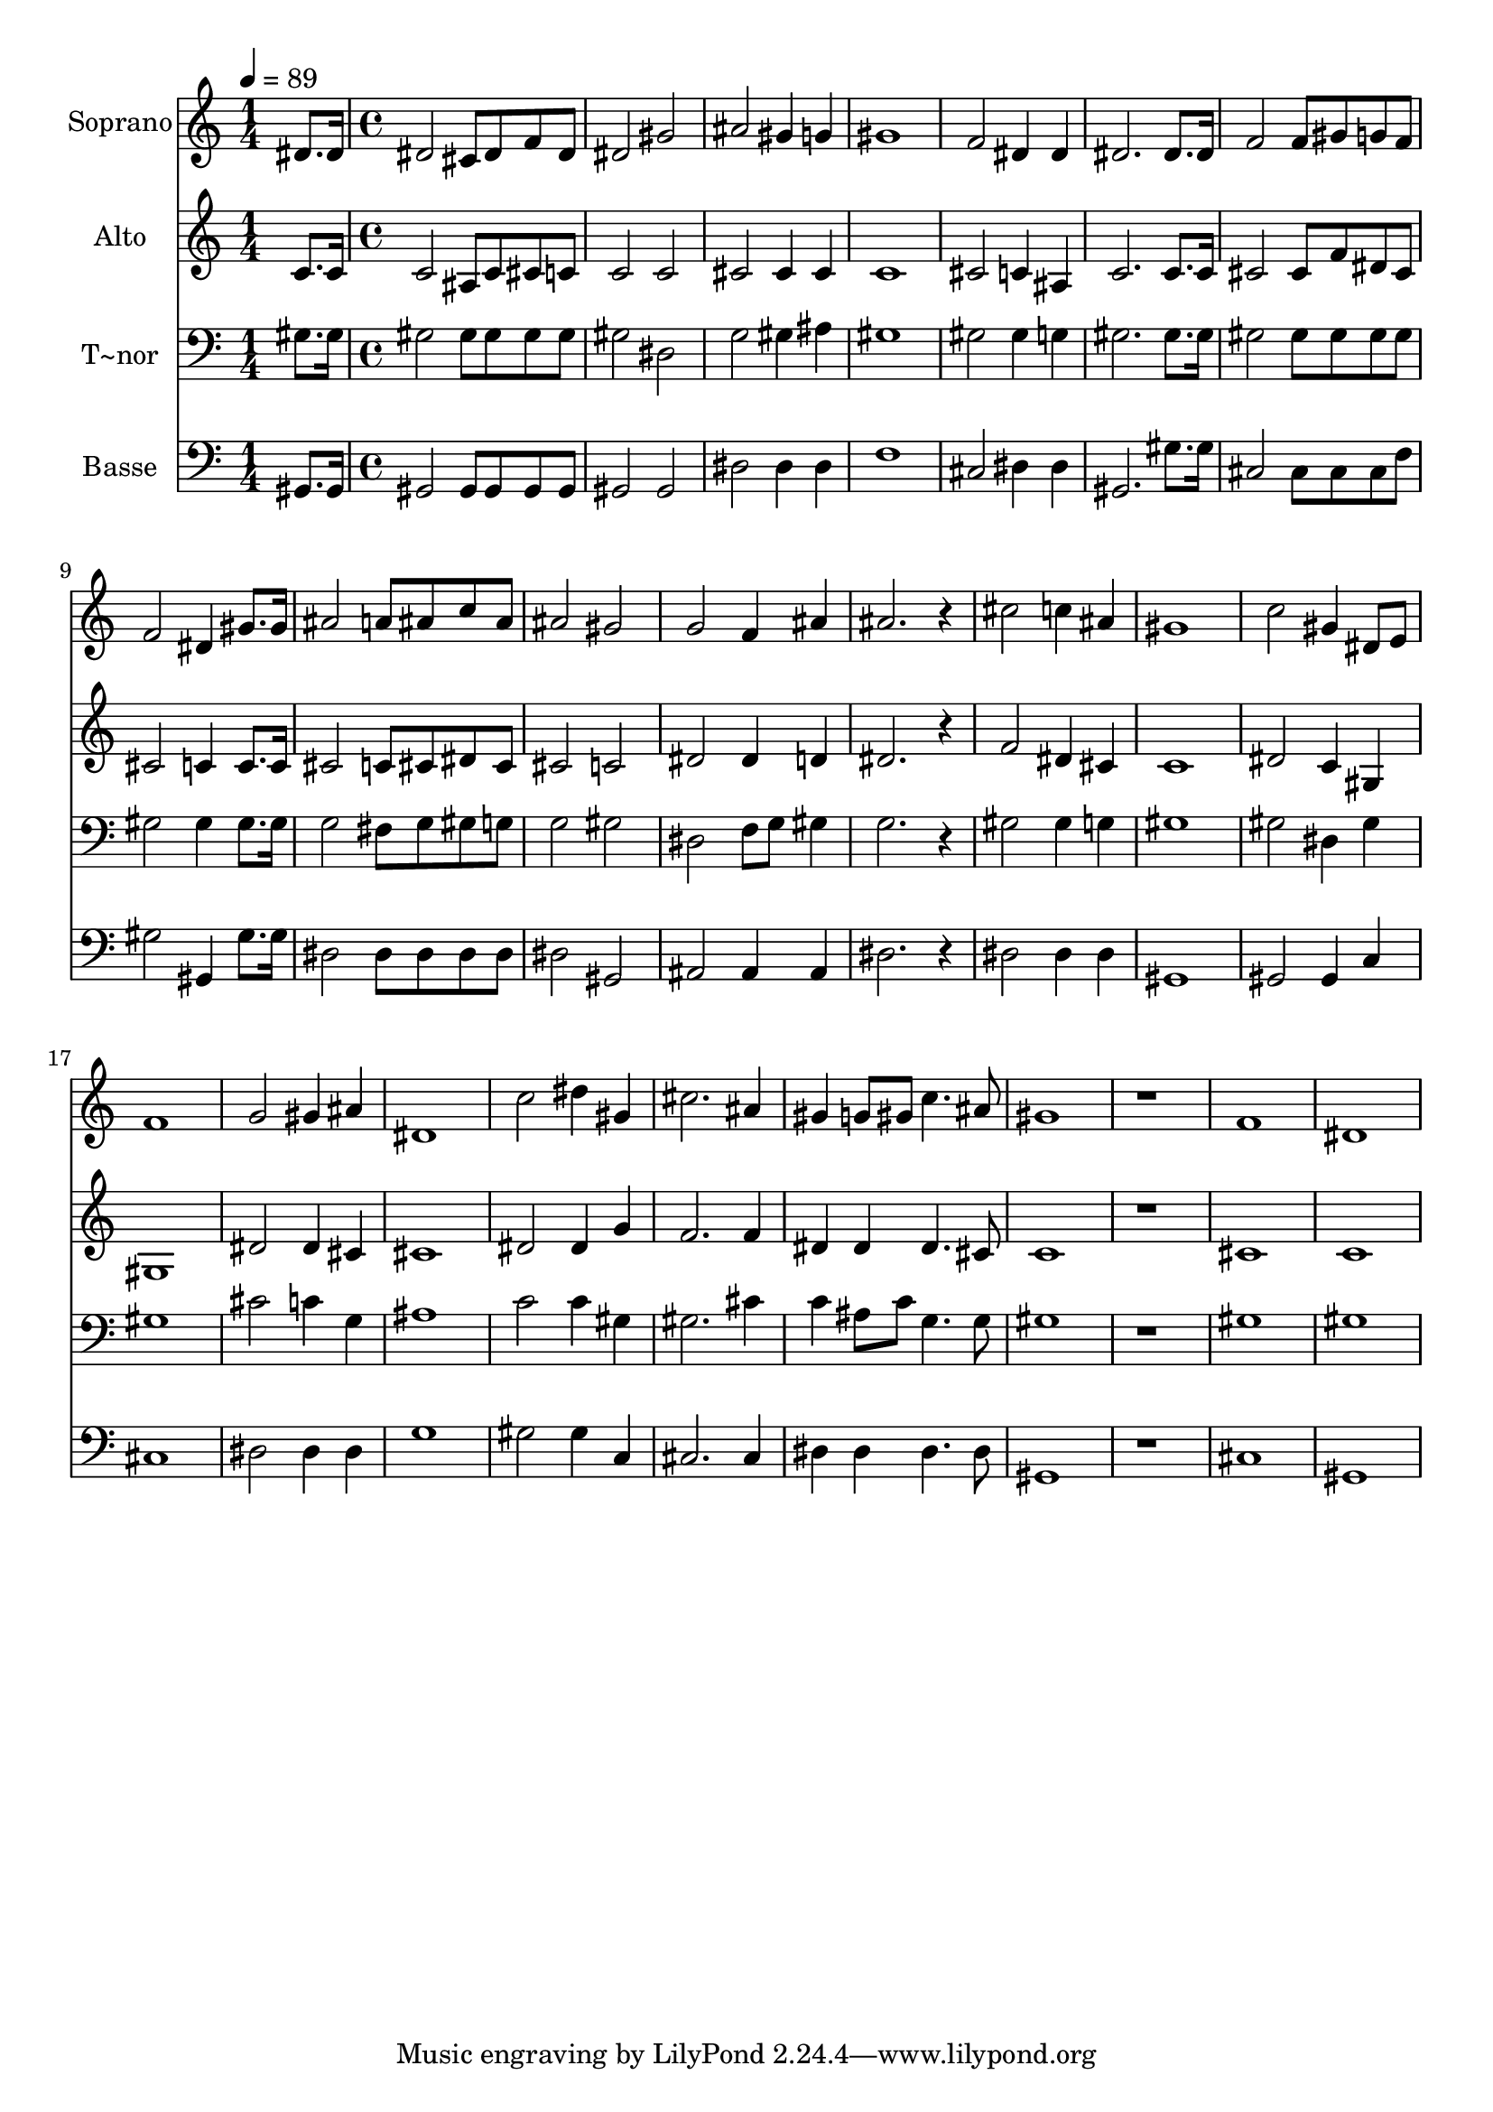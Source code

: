 % Lily was here -- automatically converted by c:/Program Files (x86)/LilyPond/usr/bin/midi2ly.py from output/453.mid
\version "2.14.0"

\layout {
  \context {
    \Voice
    \remove "Note_heads_engraver"
    \consists "Completion_heads_engraver"
    \remove "Rest_engraver"
    \consists "Completion_rest_engraver"
  }
}

trackAchannelA = {
  
  \time 1/4 
  
  \tempo 4 = 89 
  \skip 4 
  | % 2
  
  \time 4/4 
  
}

trackA = <<
  \context Voice = voiceA \trackAchannelA
>>


trackBchannelA = {
  
  \set Staff.instrumentName = "Soprano"
  
}

trackBchannelB = \relative c {
  dis'8. dis16 dis2 cis8 dis 
  | % 2
  f dis dis2 gis ais gis4 
  | % 4
  g gis1 f2 dis4 
  | % 6
  dis dis2. 
  | % 7
  dis8. dis16 f2 f8 gis 
  | % 8
  g f f2 dis4 
  | % 9
  gis8. gis16 ais2 a8 ais 
  | % 10
  c ais ais2 gis g f4 
  | % 12
  ais ais2. 
  | % 13
  r4 cis2 c4 
  | % 14
  ais gis1 c2 gis4 
  | % 16
  dis8 e f1 g2 gis4 
  | % 18
  ais dis,1 c'2 dis4 
  | % 20
  gis, cis2. 
  | % 21
  ais4 gis g8 gis c4. ais8 gis1 r1 f dis 
}

trackB = <<
  \context Voice = voiceA \trackBchannelA
  \context Voice = voiceB \trackBchannelB
>>


trackCchannelA = {
  
  \set Staff.instrumentName = "Alto"
  
}

trackCchannelB = \relative c {
  c'8. c16 c2 ais8 c 
  | % 2
  cis c c2 c cis cis4 
  | % 4
  cis c1 cis2 c4 
  | % 6
  ais c2. 
  | % 7
  c8. c16 cis2 cis8 f 
  | % 8
  dis cis cis2 c4 
  | % 9
  c8. c16 cis2 c8 cis 
  | % 10
  dis cis cis2 c dis dis4 
  | % 12
  d dis2. 
  | % 13
  r4 f2 dis4 
  | % 14
  cis c1 dis2 c4 
  | % 16
  gis gis1 dis'2 dis4 
  | % 18
  cis cis1 dis2 dis4 
  | % 20
  g f2. 
  | % 21
  f4 dis dis dis4. cis8 c1 r1 cis c 
}

trackC = <<
  \context Voice = voiceA \trackCchannelA
  \context Voice = voiceB \trackCchannelB
>>


trackDchannelA = {
  
  \set Staff.instrumentName = "T~nor"
  
}

trackDchannelB = \relative c {
  gis'8. gis16 gis2 gis8 gis 
  | % 2
  gis gis gis2 dis g gis4 
  | % 4
  ais gis1 gis2 gis4 
  | % 6
  g gis2. 
  | % 7
  gis8. gis16 gis2 gis8 gis 
  | % 8
  gis gis gis2 gis4 
  | % 9
  gis8. gis16 g2 fis8 g 
  | % 10
  gis g g2 gis dis f8 g 
  | % 12
  gis4 g2. 
  | % 13
  r4 gis2 gis4 
  | % 14
  g gis1 gis2 dis4 
  | % 16
  gis gis1 cis2 c4 
  | % 18
  g ais1 c2 c4 
  | % 20
  gis gis2. 
  | % 21
  cis4 c ais8 c g4. g8 gis1 r1 gis gis 
}

trackD = <<

  \clef bass
  
  \context Voice = voiceA \trackDchannelA
  \context Voice = voiceB \trackDchannelB
>>


trackEchannelA = {
  
  \set Staff.instrumentName = "Basse"
  
}

trackEchannelB = \relative c {
  gis8. gis16 gis2 gis8 gis 
  | % 2
  gis gis gis2 gis dis' dis4 
  | % 4
  dis f1 cis2 dis4 
  | % 6
  dis gis,2. 
  | % 7
  gis'8. gis16 cis,2 cis8 cis 
  | % 8
  cis f gis2 gis,4 
  | % 9
  gis'8. gis16 dis2 dis8 dis 
  | % 10
  dis dis dis2 gis, ais ais4 
  | % 12
  ais dis2. 
  | % 13
  r4 dis2 dis4 
  | % 14
  dis gis,1 gis2 gis4 
  | % 16
  c cis1 dis2 dis4 
  | % 18
  dis g1 gis2 gis4 
  | % 20
  c, cis2. 
  | % 21
  cis4 dis dis dis4. dis8 gis,1 r1 cis gis 
}

trackE = <<

  \clef bass
  
  \context Voice = voiceA \trackEchannelA
  \context Voice = voiceB \trackEchannelB
>>


\score {
  <<
    \context Staff=trackB \trackA
    \context Staff=trackB \trackB
    \context Staff=trackC \trackA
    \context Staff=trackC \trackC
    \context Staff=trackD \trackA
    \context Staff=trackD \trackD
    \context Staff=trackE \trackA
    \context Staff=trackE \trackE
  >>
  \layout {}
  \midi {}
}
